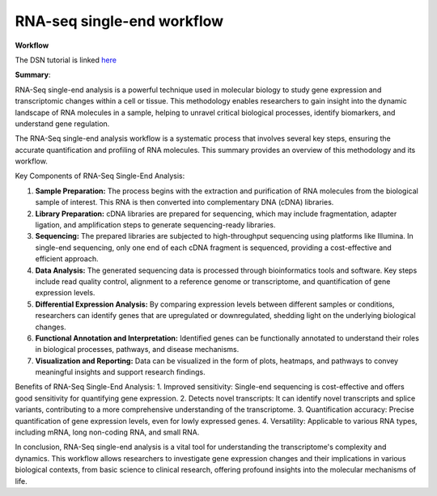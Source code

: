 **RNA-seq single-end workflow**
===============================

**Workflow**

The DSN tutorial is linked `here <https://galaxy-tutorial-rnaseq-single-end.readthedocs.io/en/latest/>`_

**Summary**:

RNA-Seq single-end analysis is a powerful technique used in molecular biology to study gene expression and transcriptomic changes within a cell or tissue. This methodology enables researchers to gain insight into the dynamic landscape of RNA molecules in a sample, helping to unravel critical biological processes, identify biomarkers, and understand gene regulation.

The RNA-Seq single-end analysis workflow is a systematic process that involves several key steps, ensuring the accurate quantification and profiling of RNA molecules. This summary provides an overview of this methodology and its workflow.

Key Components of RNA-Seq Single-End Analysis:

1. **Sample Preparation:** The process begins with the extraction and purification of RNA molecules from the biological sample of interest. This RNA is then converted into complementary DNA (cDNA) libraries.

2. **Library Preparation:** cDNA libraries are prepared for sequencing, which may include fragmentation, adapter ligation, and amplification steps to generate sequencing-ready libraries.

3. **Sequencing:** The prepared libraries are subjected to high-throughput sequencing using platforms like Illumina. In single-end sequencing, only one end of each cDNA fragment is sequenced, providing a cost-effective and efficient approach.

4. **Data Analysis:** The generated sequencing data is processed through bioinformatics tools and software. Key steps include read quality control, alignment to a reference genome or transcriptome, and quantification of gene expression levels.

5. **Differential Expression Analysis:** By comparing expression levels between different samples or conditions, researchers can identify genes that are upregulated or downregulated, shedding light on the underlying biological changes.

6. **Functional Annotation and Interpretation:** Identified genes can be functionally annotated to understand their roles in biological processes, pathways, and disease mechanisms.

7. **Visualization and Reporting:** Data can be visualized in the form of plots, heatmaps, and pathways to convey meaningful insights and support research findings.

Benefits of RNA-Seq Single-End Analysis:
1. Improved sensitivity: Single-end sequencing is cost-effective and offers good sensitivity for quantifying gene expression.
2. Detects novel transcripts: It can identify novel transcripts and splice variants, contributing to a more comprehensive understanding of the transcriptome.
3. Quantification accuracy: Precise quantification of gene expression levels, even for lowly expressed genes.
4. Versatility: Applicable to various RNA types, including mRNA, long non-coding RNA, and small RNA.

In conclusion, RNA-Seq single-end analysis is a vital tool for understanding the transcriptome's complexity and dynamics. This workflow allows researchers to investigate gene expression changes and their implications in various biological contexts, from basic science to clinical research, offering profound insights into the molecular mechanisms of life.
